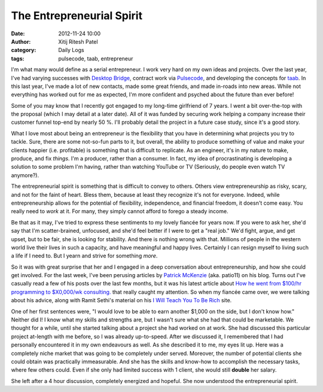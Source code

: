 The Entrepreneurial Spirit
##########################
:date: 2012-11-24 10:00
:author: Xitij Ritesh Patel
:category: Daily Logs
:tags: pulsecode, taab, entrepreneur

I'm what many would define as a serial entrepreneur. I work very hard on my own ideas and projects. Over the last year, I've had varying successes with `Desktop Bridge`_, contract work via `Pulsecode`_, and developing the concepts for `taab`_. In this last year, I've made a lot of new contacts, made some great friends, and made in-roads into new areas. While not everything has worked out for me as expected, I'm more confident and psyched about the future than ever before!

Some of you may know that I recently got engaged to my long-time girlfriend of 7 years. I went a bit over-the-top with the proposal (which I may detail at a later date). All of it was funded by securing work helping a company increase their customer funnel top-end by nearly 50 %. I'll probably detail the project in a future case study, since it's a good story. 

What I love most about being an entrepreneur is the flexibility that you have in determining what projects you try to tackle. Sure, there are some not-so-fun parts to it, but overall, the ability to produce something of value and make your clients happier (i.e. profitable) is something that is difficult to replicate. As an engineer, it's in my nature to make, produce, and fix *things*. I'm a producer, rather than a consumer. In fact, my idea of procrastinating is developing a solution to some problem I'm having, rather than watching YouTube or TV (Seriously, do people even watch TV anymore?). 

The entrepreneurial spirit is something that is difficult to convey to others. Others view entrepreneurship as risky, scary, and not for the faint of heart. Bless them, because at least they recognize it's not for everyone. Indeed, while entrepreneurship allows for the potential of flexibility, independence, and financial freedom, it doesn't come easy. You really need to *work* at it. For many, they simply cannot afford to forego a steady income. 

Be that as it may, I've tried to express these sentiments to my lovely fiancée for years now. If you were to ask her, she'd say that I'm scatter-brained, unfocused, and she'd feel better if I were to get a "real job." We'd fight, argue, and get upset, but to be fair, she is looking for stability. And there is nothing wrong with that. Millions of people in the western world live their lives in such a capacity, and have meaningful and happy lives. Certainly I can resign myself to living such a life if I need to. But I yearn and strive for something *more*. 

So it was with great surprise that her and I engaged in a deep conversation about entrepreneurship, and how she could get involved. For the last week, I've been perusing articles by `Patrick McKenzie`_ (aka. patio11) on his blog. Turns out I've casually read a few of his posts over the last few months, but it was his latest article about `How he went from $100/hr programming to $X0,000/wk consulting.`_ that really caught my attention. So when my fiancée came over, we were talking about his advice, along with Ramit Sethi's material on his `I Will Teach You To Be Rich`_ site.

One of her first sentences were, "I would love to be able to earn another $1,000 on the side, but I don't know how." Neither did I! I know what my skills and strengths are, but I wasn't sure what she had that could be marketable. We thought for a while, until she started talking about a project she had worked on at work. She had discussed this particular project at-length with me before, so I was already up-to-speed. After we discussed it, I remembered that I had personally encountered it in my own endeavours as well. As she described it to me, my eyes lit up. Here was a completely niche market that was going to be completely under served. Moreover, the number of potential clients she could obtain was practically immeasurable. And she has the skills and know-how to accomplish the necessary tasks, where few others could. Even if she only had limited success with 1 client, she would still **double** her salary. 

She left after a 4 hour discussion, completely energized and hopeful. She now understood the entrepreneurial spirit. 

.. _Desktop Bridge: http://www.pulsecode.ca/desktopbridge/
.. _Pulsecode: http://www.pulsecode.ca/
.. _taab: http://taab.co
.. _Patrick McKenzie: http://www.kalzumeus.com/blog/
.. _How he went from $100/hr programming to $X0,000/wk consulting.: https://training.kalzumeus.com/newsletters/archive/consulting_1
.. _I Will Teach You To Be Rich: http://www.iwillteachyoutoberich.com/home/

